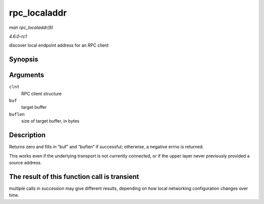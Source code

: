 
.. _API-rpc-localaddr:

=============
rpc_localaddr
=============

*man rpc_localaddr(9)*

*4.6.0-rc1*

discover local endpoint address for an RPC client


Synopsis
========

.. c:function:: int rpc_localaddr( struct rpc_clnt * clnt, struct sockaddr * buf, size_t buflen )

Arguments
=========

``clnt``
    RPC client structure

``buf``
    target buffer

``buflen``
    size of target buffer, in bytes


Description
===========

Returns zero and fills in “buf” and “buflen” if successful; otherwise, a negative errno is returned.

This works even if the underlying transport is not currently connected, or if the upper layer never previously provided a source address.


The result of this function call is transient
=============================================

multiple calls in succession may give different results, depending on how local networking configuration changes over time.
